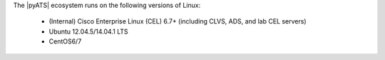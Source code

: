 The |pyATS| ecosystem runs on the following versions of Linux:

    * (Internal) Cisco Enterprise Linux (CEL) 6.7+ (including CLVS, ADS, and lab CEL servers)
    * Ubuntu 12.04.5/14.04.1 LTS
    * CentOS6/7